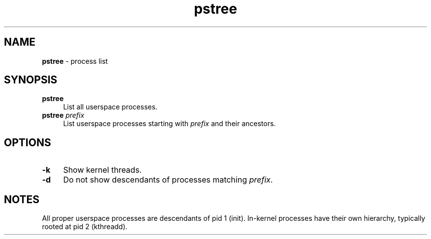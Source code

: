 .TH pstree 1
'''
.SH NAME
\fBpstree\fR \- process list
'''
.SH SYNOPSIS
.IP "\fBpstree\fR" 4
List all userspace processes.
.IP "\fBpstree\fR \fIprefix\fR" 4
List userspace processes starting with \fIprefix\fR and their ancestors.
'''
.SH OPTIONS
.IP "\fB-k\fR" 4
Show kernel threads.
.IP "\fB-d\fR" 4
Do not show descendants of processes matching \fIprefix\fR.
'''
.SH NOTES
All proper userspace processes are descendants of pid 1 (init).
In-kernel processes have their own hierarchy, typically rooted
at pid 2 (kthreadd).
